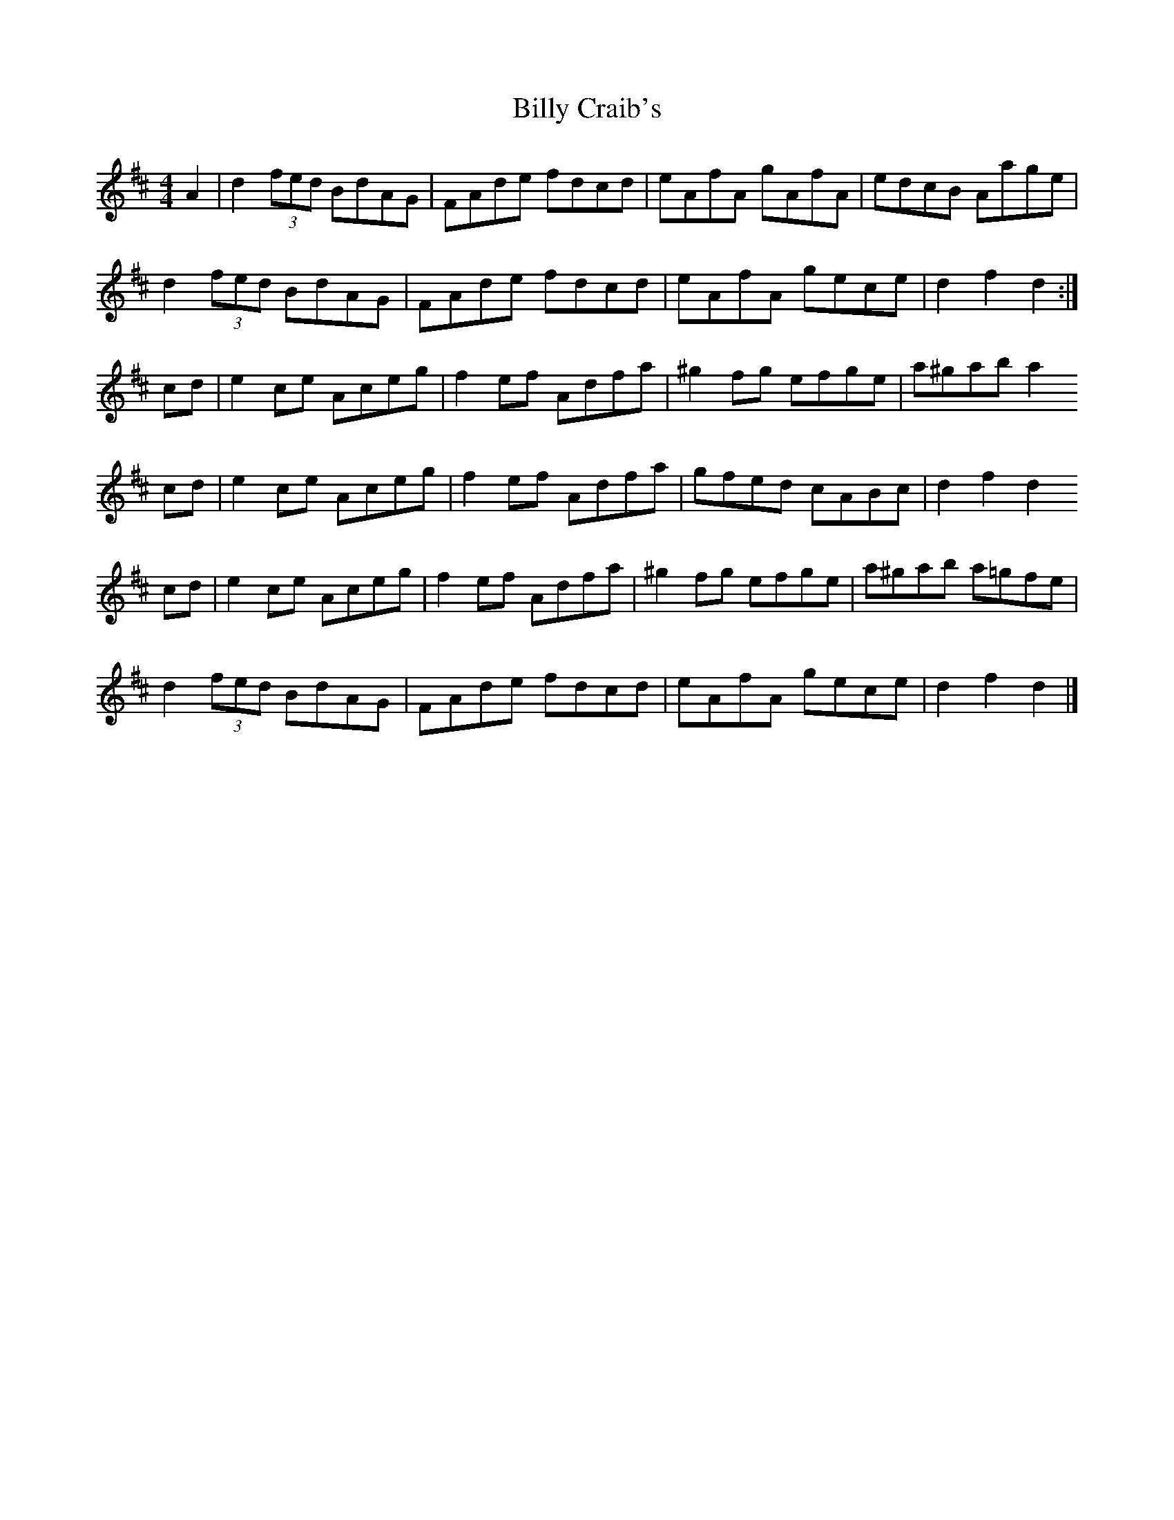 X: 3
T: Billy Craib's
Z: Nigel Gatherer
S: https://thesession.org/tunes/11731#setting24934
R: reel
M: 4/4
L: 1/8
K: Dmaj
A2 | d2 (3fed BdAG | FAde fdcd | eAfA gAfA | edcB Aage |
d2 (3fed BdAG | FAde fdcd | eAfA gece | d2 f2 d2 :|
cd | e2 ce Aceg | f2 ef Adfa | ^g2 fg efge | a^gab a2
cd | e2 ce Aceg | f2 ef Adfa | gfed cABc | d2 f2 d2
cd | e2 ce Aceg | f2 ef Adfa | ^g2 fg efge | a^gab a=gfe |
d2 (3fed BdAG | FAde fdcd | eAfA gece | d2 f2 d2 |]
